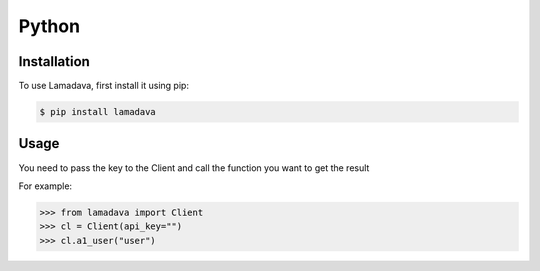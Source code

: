 Python
=====

.. _installation:

Installation
------------

To use Lamadava, first install it using pip:

.. code-block:: console

   $ pip install lamadava

Usage
------------

You need to pass the key to the Client and call the function you want to get the result

For example:

>>> from lamadava import Client
>>> cl = Client(api_key="")
>>> cl.a1_user("user")

